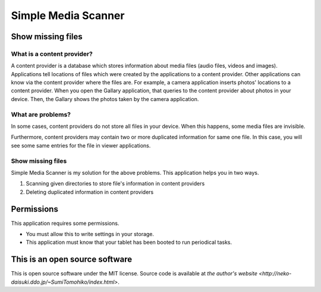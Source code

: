 
Simple Media Scanner
********************

Show missing files
==================

What is a content provider?
---------------------------

A content provider is a database which stores information about media files
(audio files, videos and images).  Applications tell locations of files which
were created by the applications to a content provider.  Other applications can
know via the content provider where the files are.  For example, a camera
application inserts photos' locations to a content provider.  When you open the
Gallary application, that queries to the content provider about photos in your
device.  Then, the Gallary shows the photos taken by the camera application.

What are problems?
------------------

In some cases, content providers do not store all files in your device.  When
this happens, some media files are invisible.

Furthermore, content providers may contain two or more duplicated information
for same one file.  In this case, you will see some same entries for the file in
viewer applications.

Show missing files
------------------

Simple Media Scanner is my solution for the above problems.  This application
helps you in two ways.

1. Scanning given directories to store file's information in content providers
2. Deleting duplicated information in content providers

Permissions
===========

This application requires some permissions.

* You must allow this to write settings in your storage.
* This application must know that your tablet has been booted to run periodical
  tasks.

This is an open source software
===============================

This is open source software under the MIT license. Source code is available at
`the author's website <http://neko-daisuki.ddo.jp/~SumiTomohiko/index.html>`.

.. vim: tabstop=2 shiftwidth=2 expandtab softtabstop=2 filetype=rst
